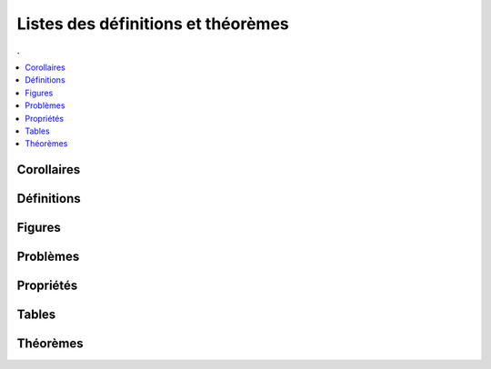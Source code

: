 



Listes des définitions et théorèmes
===================================

.. contents:: .
    :depth: 2

Corollaires
+++++++++++

.. mathdeflist::
    :tag: Corollaire


Définitions
+++++++++++

.. mathdeflist::
    :tag: Définition

Figures
+++++++

.. mathdeflist::
    :tag: Figure
    
Problèmes
+++++++++

.. mathdeflist::
    :tag: Problème

Propriétés
++++++++++

.. mathdeflist::
    :tag: Problème

Tables
++++++

.. mathdeflist::
    :tag: Table

Théorèmes
+++++++++

.. mathdeflist::
    :tag: Théorème


